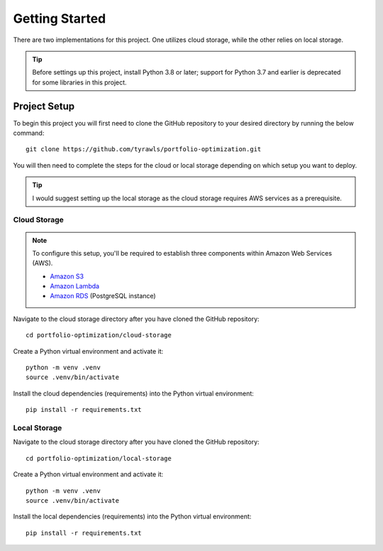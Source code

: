 .. Allow bash inline coding. Will only include line numbers if code has 5 of more lines.
.. highlight:: bash
   :linenothreshold: 5 


Getting Started
===============
There are two implementations for this project. One utilizes cloud storage, while the other relies on local storage.

.. tip::
    Before settings up this project, install Python 3.8 or later; support for Python 3.7 and earlier is deprecated for some libraries in this project. 


#############
Project Setup
#############

To begin this project you will first need to clone the GitHub repository to your desired directory by running the below command::

    git clone https://github.com/tyrawls/portfolio-optimization.git

You will then need to complete the steps for the cloud or local storage depending on which setup you want to deploy.

.. tip::
    I would suggest setting up the local storage as the cloud storage requires AWS services as a prerequisite.


Cloud Storage
-------------

.. note::

    To configure this setup, you'll be required to establish three components within Amazon Web Services (AWS).

    - `Amazon S3 <https://aws.amazon.com/s3/>`_
    - `Amazon Lambda <https://aws.amazon.com/pm/lambda/>`_
    - `Amazon RDS <https://aws.amazon.com/rds/?p=ft&c=db&z=3>`_ (PostgreSQL instance)

Navigate to the cloud storage directory after you have cloned the GitHub repository::

    cd portfolio-optimization/cloud-storage

Create a Python virtual environment and activate it::

    python -m venv .venv
    source .venv/bin/activate

Install the cloud dependencies (requirements) into the Python virtual environment::

    pip install -r requirements.txt


Local Storage 
-------------

Navigate to the cloud storage directory after you have cloned the GitHub repository::

    cd portfolio-optimization/local-storage

Create a Python virtual environment and activate it::

    python -m venv .venv
    source .venv/bin/activate

Install the local dependencies (requirements) into the Python virtual environment::

    pip install -r requirements.txt

    
